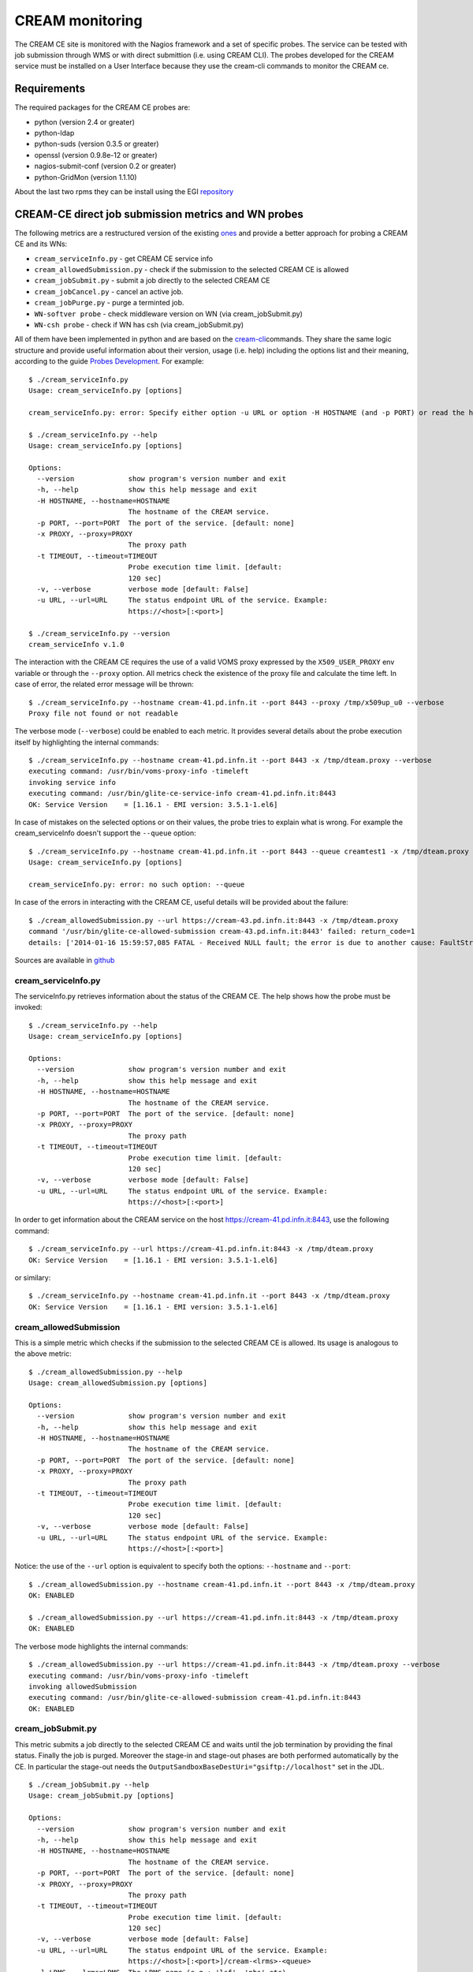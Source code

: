 CREAM monitoring
================

The CREAM CE site is monitored with the Nagios framework and a set of
specific probes. The service can be tested with job submission through
WMS or with direct submittion (i.e. using CREAM CLI). The probes
developed for the CREAM service must be installed on a User Interface
because they use the cream-cli commands to monitor the CREAM ce.

Requirements
------------

The required packages for the CREAM CE probes are:

-  python (version 2.4 or greater)

-  python-ldap

-  python-suds (version 0.3.5 or greater)

-  openssl (version 0.9.8e-12 or greater)

-  nagios-submit-conf (version 0.2 or greater)

-  python-GridMon (version 1.1.10)

About the last two rpms they can be install using the EGI
`repository <http://repository.egi.eu/sw/production/sam/1/repofiles/sam.repo>`__

CREAM-CE direct job submission metrics and WN probes
----------------------------------------------------

The following metrics are a restructured version of the existing
`ones <https://wiki.italiangrid.it/twiki/bin/view/CREAM/DjsCreamProbe>`__
and provide a better approach for probing a CREAM CE and its WNs:

-  ``cream_serviceInfo.py`` - get CREAM CE service info

-  ``cream_allowedSubmission.py`` - check if the submission to the
   selected CREAM CE is allowed

-  ``cream_jobSubmit.py`` - submit a job directly to the selected CREAM
   CE

-  ``cream_jobCancel.py`` - cancel an active job.

-  ``cream_jobPurge.py`` - purge a terminted job.

-  ``WN-softver probe`` - check middleware version on WN (via
   cream\_jobSubmit.py)

-  ``WN-csh probe`` - check if WN has csh (via cream\_jobSubmit.py)

All of them have been implemented in python and are based on the
`cream-cli <User_Guide.html#cream-command-line-interface-guide>`__\ commands.
They share the same logic structure and provide useful information about
their version, usage (i.e. help) including the options list and their
meaning, according to the guide `Probes
Development <https://tomtools.cern.ch/confluence/display/SAMDOC/Probes+Development>`__.
For example:

::

    $ ./cream_serviceInfo.py 
    Usage: cream_serviceInfo.py [options]

    cream_serviceInfo.py: error: Specify either option -u URL or option -H HOSTNAME (and -p PORT) or read the help (-h)

    $ ./cream_serviceInfo.py --help
    Usage: cream_serviceInfo.py [options]

    Options:
      --version             show program's version number and exit
      -h, --help            show this help message and exit
      -H HOSTNAME, --hostname=HOSTNAME
                            The hostname of the CREAM service.
      -p PORT, --port=PORT  The port of the service. [default: none]
      -x PROXY, --proxy=PROXY
                            The proxy path
      -t TIMEOUT, --timeout=TIMEOUT
                            Probe execution time limit. [default:
                            120 sec]
      -v, --verbose         verbose mode [default: False]
      -u URL, --url=URL     The status endpoint URL of the service. Example:
                            https://<host>[:<port>]

    $ ./cream_serviceInfo.py --version
    cream_serviceInfo v.1.0

The interaction with the CREAM CE requires the use of a valid VOMS proxy
expressed by the ``X509_USER_PROXY`` env variable or through the
``--proxy`` option. All metrics check the existence of the proxy file
and calculate the time left. In case of error, the related error message
will be thrown:

::

    $ ./cream_serviceInfo.py --hostname cream-41.pd.infn.it --port 8443 --proxy /tmp/x509up_u0 --verbose
    Proxy file not found or not readable

The verbose mode (``--verbose``) could be enabled to each metric. It
provides several details about the probe execution itself by
highlighting the internal commands:

::

    $ ./cream_serviceInfo.py --hostname cream-41.pd.infn.it --port 8443 -x /tmp/dteam.proxy --verbose
    executing command: /usr/bin/voms-proxy-info -timeleft
    invoking service info
    executing command: /usr/bin/glite-ce-service-info cream-41.pd.infn.it:8443
    OK: Service Version    = [1.16.1 - EMI version: 3.5.1-1.el6]

In case of mistakes on the selected options or on their values, the
probe tries to explain what is wrong. For example the cream\_serviceInfo
doesn't support the ``--queue`` option:

::

    $ ./cream_serviceInfo.py --hostname cream-41.pd.infn.it --port 8443 --queue creamtest1 -x /tmp/dteam.proxy --verbose
    Usage: cream_serviceInfo.py [options]

    cream_serviceInfo.py: error: no such option: --queue

In case of the errors in interacting with the CREAM CE, useful details
will be provided about the failure:

::

    $ ./cream_allowedSubmission.py --url https://cream-43.pd.infn.it:8443 -x /tmp/dteam.proxy
    command '/usr/bin/glite-ce-allowed-submission cream-43.pd.infn.it:8443' failed: return_code=1
    details: ['2014-01-16 15:59:57,085 FATAL - Received NULL fault; the error is due to another cause: FaultString=[connection error] - FaultCode=[SOAP-ENV:Client] - FaultSubCode=[SOAP-ENV:Client] - FaultDetail=[Connection refused]\n']

Sources are available in
`github <https://github.com/italiangrid/cream-nagios/tree/master/src>`__

cream\_serviceInfo.py
~~~~~~~~~~~~~~~~~~~~~

The serviceInfo.py retrieves information about the status of the CREAM
CE. The help shows how the probe must be invoked:

::

    $ ./cream_serviceInfo.py --help
    Usage: cream_serviceInfo.py [options]

    Options:
      --version             show program's version number and exit
      -h, --help            show this help message and exit
      -H HOSTNAME, --hostname=HOSTNAME
                            The hostname of the CREAM service.
      -p PORT, --port=PORT  The port of the service. [default: none]
      -x PROXY, --proxy=PROXY
                            The proxy path
      -t TIMEOUT, --timeout=TIMEOUT
                            Probe execution time limit. [default:
                            120 sec]
      -v, --verbose         verbose mode [default: False]
      -u URL, --url=URL     The status endpoint URL of the service. Example:
                            https://<host>[:<port>]

In order to get information about the CREAM service on the host
https://cream-41.pd.infn.it:8443, use the following command:

::

    $ ./cream_serviceInfo.py --url https://cream-41.pd.infn.it:8443 -x /tmp/dteam.proxy
    OK: Service Version    = [1.16.1 - EMI version: 3.5.1-1.el6]

or similary:

::

    $ ./cream_serviceInfo.py --hostname cream-41.pd.infn.it --port 8443 -x /tmp/dteam.proxy
    OK: Service Version    = [1.16.1 - EMI version: 3.5.1-1.el6] 

cream\_allowedSubmission
~~~~~~~~~~~~~~~~~~~~~~~~

This is a simple metric which checks if the submission to the selected
CREAM CE is allowed. Its usage is analogous to the above metric:

::

    $ ./cream_allowedSubmission.py --help
    Usage: cream_allowedSubmission.py [options]

    Options:
      --version             show program's version number and exit
      -h, --help            show this help message and exit
      -H HOSTNAME, --hostname=HOSTNAME
                            The hostname of the CREAM service.
      -p PORT, --port=PORT  The port of the service. [default: none]
      -x PROXY, --proxy=PROXY
                            The proxy path
      -t TIMEOUT, --timeout=TIMEOUT
                            Probe execution time limit. [default:
                            120 sec]
      -v, --verbose         verbose mode [default: False]
      -u URL, --url=URL     The status endpoint URL of the service. Example:
                            https://<host>[:<port>]

Notice: the use of the ``--url`` option is equivalent to specify both
the options: ``--hostname`` and ``--port``:

::

    $ ./cream_allowedSubmission.py --hostname cream-41.pd.infn.it --port 8443 -x /tmp/dteam.proxy
    OK: ENABLED

    $ ./cream_allowedSubmission.py --url https://cream-41.pd.infn.it:8443 -x /tmp/dteam.proxy
    OK: ENABLED

The verbose mode highlights the internal commands:

::

    $ ./cream_allowedSubmission.py --url https://cream-41.pd.infn.it:8443 -x /tmp/dteam.proxy --verbose
    executing command: /usr/bin/voms-proxy-info -timeleft
    invoking allowedSubmission
    executing command: /usr/bin/glite-ce-allowed-submission cream-41.pd.infn.it:8443
    OK: ENABLED

cream\_jobSubmit.py
~~~~~~~~~~~~~~~~~~~

This metric submits a job directly to the selected CREAM CE and waits
until the job termination by providing the final status. Finally the job
is purged. Moreover the stage-in and stage-out phases are both performed
automatically by the CE. In particular the stage-out needs the
``OutputSandboxBaseDestUri="gsiftp://localhost"`` set in the JDL.

::

    $ ./cream_jobSubmit.py --help
    Usage: cream_jobSubmit.py [options]

    Options:
      --version             show program's version number and exit
      -h, --help            show this help message and exit
      -H HOSTNAME, --hostname=HOSTNAME
                            The hostname of the CREAM service.
      -p PORT, --port=PORT  The port of the service. [default: none]
      -x PROXY, --proxy=PROXY
                            The proxy path
      -t TIMEOUT, --timeout=TIMEOUT
                            Probe execution time limit. [default:
                            120 sec]
      -v, --verbose         verbose mode [default: False]
      -u URL, --url=URL     The status endpoint URL of the service. Example:
                            https://<host>[:<port>]/cream-<lrms>-<queue>
      -l LRMS, --lrms=LRMS  The LRMS name (e.g.: 'lsf', 'pbs' etc)
      -q QUEUE, --queue=QUEUE
                            The queue name (e.g.: 'creamtest')
      -j JDL, --jdl=JDL     The jdl path
      -d DIR, --dir=DIR     The output sandbox path

The ``--url`` (``-u``) directive must be used to target the probe to a
specific CREAM CE identified by its identifier (i.e. CREAM CE ID).
Alternatively is it possible to specify the CREAM CE identifier by using
the ``--hostname`` , ``--port``, ``--lrms`` and ``--queue`` options
which are mutually exclusive with respect to the ``--url`` option.
Consider the JDL file hostname.jdl with the following content:

::

    $ cat ./hostname.jdl
    [
    Type="Job";
    JobType="Normal";
    Executable = "/bin/hostname";
    Arguments = "-s";
    StdOutput = "std.out";
    StdError = "std.err";
    OutputSandbox = {"std.out","std.err"};
    OutputSandboxBaseDestUri="gsiftp://localhost";
    ]

If verbose mode is disabled, the output should look like this:

::

    $ ./cream_jobSubmit.py --url https://cream-41.pd.infn.it:8443/cream-lsf-creamtest1 -x /tmp/dteam.proxy --jdl ./hostname.jdl 
    DONE-OK: prod-wn-001

Notice: the use of the ``--url`` option is equivalent to specify both
the options: ``--hostname``, ``--port`` ``--lrms`` and --queue:

::

    $ ./cream_jobSubmit.py --hostname cream-41.pd.infn.it --port 8443 --lrms lsf --queue creamtest1 -x /tmp/dteam.proxy --jdl ./hostname.jdl 
    DONE-OK: prod-wn-001

If the verbose mode is enabled, the output of the above command should
be like this:

::

    $ ./cream_jobSubmit.py --hostname cream-41.pd.infn.it --port 8443 --lrms lsf --queue creamtest1 -x /tmp/dteam.proxy --jdl ./hostname.jdl --verbose
    executing command: /usr/bin/voms-proxy-info -timeleft
    executing command: /usr/bin/glite-ce-job-submit -d -a -r cream-41.pd.infn.it:8443/cream-lsf-creamtest1 hostname.jdl
    ['2014-01-31 12:18:12,740 DEBUG - Using certificate proxy file [/tmp/dteam.proxy]\n', '2014-01-31 12:18:12,756 DEBUG - VO from certificate=[dteam]\n', '2014-01-31 12:18:12,756 WARN - No configuration file suitable for loading. Using built-in configuration\n', '2014-01-31 12:18:12,756 DEBUG - Logfile is [/tmp/glite_cream_cli_logs/glite-ce-job-submit_CREAM_root_20140131-121812.log]\n', '2014-01-31 12:18:12,760 INFO - certUtil::generateUniqueID() - Generated DelegationID: [e0b6d023c766400e8b27e51cf5a2b1fa179d78f9]\n', '2014-01-31 12:18:14,606 DEBUG - Registering to [https://cream-41.pd.infn.it:8443/ce-cream/services/CREAM2] JDL=[ StdOutput = "std.out"; BatchSystem = "lsf"; QueueName = "creamtest1"; Executable = "/bin/hostname"; Type = "Job"; Arguments = "-s"; JobType = "Normal"; OutputSandboxBaseDestUri = "gsiftp://localhost"; OutputSandbox = { "std.out","std.err" }; StdError = "std.err" ] - JDL File=[hostname.jdl]\n', '2014-01-31 12:18:14,942 DEBUG - Will invoke JobStart for JobID [CREAM446576112]\n', 'https://cream-41.pd.infn.it:8443/CREAM446576112\n']
    job id: https://cream-41.pd.infn.it:8443/CREAM446576112
    invoking jobStatus
    executing command: /usr/bin/glite-ce-job-status https://cream-41.pd.infn.it:8443/CREAM446576112
    ['\n', '******  JobID=[https://cream-41.pd.infn.it:8443/CREAM446576112]\n', '\tStatus        = [DONE-OK]\n', '\tExitCode      = [0]\n', '\n', '\n']
    exitCode=       ExitCode      = [0]

    job status: DONE-OK
    invoking getOutputSandbox
    executing command: /usr/bin/glite-ce-job-output --noint --dir /tmp https://cream-41.pd.infn.it:8443/CREAM446576112
    output sandbox dir: /tmp/cream-41.pd.infn.it_8443_CREAM446576112
    invoking jobPurge
    executing command: /usr/bin/glite-ce-job-purge --noint https://cream-41.pd.infn.it:8443/CREAM446576112
    DONE-OK: prod-wn-001

Notice the
``output sandbox dir: ./cream-41.pd.infn.it_8443_CREAM446576112``. This
is the output sandbox directory containing all the produced files:

::

    $ ls -la ./cream-41.pd.infn.it_8443_CREAM446576112
    total 12
    drwxr-xr-x   2 root root 4096 17 gen 16:20 .
    dr-xr-x---. 23 root root 4096 17 gen 16:20 ..
    -rw-------   1 root root    0 17 gen 16:20 std.err
    -rw-------   1 root root   26 17 gen 16:20 std.out

cream\_jobCancel.py
~~~~~~~~~~~~~~~~~~~

This metric submits a job directly to the selected CREAM CE, waits until
the job gain the REALLY-RUNNING state and then tries to cancel it.
Finally it checks if the job has been correctly canceled.

::

    $ ./cream_jobCancel.py --help
    Usage: cream_jobCancel.py [options]

    Options:
      --version             show program's version number and exit
      -h, --help            show this help message and exit
      -H HOSTNAME, --hostname=HOSTNAME
                            The hostname of the CREAM service.
      -p PORT, --port=PORT  The port of the service. [default: none]
      -x PROXY, --proxy=PROXY
                            The proxy path
      -t TIMEOUT, --timeout=TIMEOUT
                            Probe execution time limit. [default:
                            120 sec]
      -v, --verbose         verbose mode [default: False]
      -u URL, --url=URL     The status endpoint URL of the service. Example:
                            https://<host>[:<port>]/cream-<lrms>-<queue>
      -l LRMS, --lrms=LRMS  The LRMS name (e.g.: 'lsf', 'pbs' etc)
      -q QUEUE, --queue=QUEUE
                            The queue name (e.g.: 'creamtest')
      -j JDL, --jdl=JDL     The jdl path

The job must be enough long in terms of execution time, in order to
allow the probe to check the current job status and invoke the
glite-ce-job-cancel. For example consider the job (i.e. hostnane.jdl) of
the above metric. In this case the probe will fail because the job
already terminated before the execution of the e glite-ce-job-cancel
command:

::

    $ ./cream_jobCancel.py --url https://cream-41.pd.infn.it:8443/cream-lsf-creamtest1 -x /tmp/dteam.proxy --jdl ./hostname.jdl 
    job already terminated

Now consider the following job:

::

    $ cat ./sleep.jdl 
    [
    Type="Job";
    JobType="Normal";
    Executable = "/bin/sleep";
    Arguments = "200";
    StdOutput = "cream.out";
    StdError = "cream.out";
    ]

The output of the probe should be like:

::

    $ ./cream_jobCancel.py --url https://cream-41.pd.infn.it:8443/cream-lsf-creamtest1 -x /tmp/dteam.proxy --jdl ./sleep.jdl 
    OK: job cancelled

or like this with ``--verbose`` option specified:

::

    $ ./cream_jobCancel.py --url https://cream-41.pd.infn.it:8443/cream-lsf-creamtest1 -x /tmp/dteam.proxy --jdl ./sleep.jdl --verbose
    executing command: /usr/bin/voms-proxy-info -timeleft
    executing command: /usr/bin/glite-ce-job-submit -d -a -r cream-41.pd.infn.it:8443/cream-lsf-creamtest1 ./sleep.jdl
    ['2014-01-31 12:30:42,469 DEBUG - Using certificate proxy file [/tmp/dteam.proxy]\n', '2014-01-31 12:30:42,489 DEBUG - VO from certificate=[dteam]\n', '2014-01-31 12:30:42,489 WARN - No configuration file suitable for loading. Using built-in configuration\n', '2014-01-31 12:30:42,489 DEBUG - Logfile is [/tmp/glite_cream_cli_logs/glite-ce-job-submit_CREAM_root_20140131-123042.log]\n', '2014-01-31 12:30:42,493 INFO - certUtil::generateUniqueID() - Generated DelegationID: [59882bed5243b5788a83404ad027cf571319ef79]\n', '2014-01-31 12:30:44,059 DEBUG - Registering to [https://cream-41.pd.infn.it:8443/ce-cream/services/CREAM2] JDL=[ StdOutput = "cream.out"; BatchSystem = "lsf"; QueueName = "creamtest1"; Executable = "/bin/sleep"; Type = "Job"; Arguments = "200"; JobType = "Normal"; StdError = "cream.out" ] - JDL File=[./sleep.jdl]\n', '2014-01-31 12:30:44,368 DEBUG - Will invoke JobStart for JobID [CREAM076606856]\n', 'https://cream-41.pd.infn.it:8443/CREAM076606856\n']
    job id: https://cream-41.pd.infn.it:8443/CREAM076606856
    invoking jobStatus
    executing command: /usr/bin/glite-ce-job-status https://cream-41.pd.infn.it:8443/CREAM076606856
    ['\n', '******  JobID=[https://cream-41.pd.infn.it:8443/CREAM076606856]\n', '\tStatus        = [REALLY-RUNNING]\n', '\n', '\n']
    job status: REALLY-RUNNING
    invoking jobCancel
    executing command: /usr/bin/glite-ce-job-cancel --noint https://cream-41.pd.infn.it:8443/CREAM076606856
    invoking jobStatus
    executing command: /usr/bin/glite-ce-job-status https://cream-41.pd.infn.it:8443/CREAM076606856
    ['\n', '******  JobID=[https://cream-41.pd.infn.it:8443/CREAM076606856]\n', '\tStatus        = [REALLY-RUNNING]\n', '\n', '\n']
    job status: REALLY-RUNNING
    invoking jobStatus
    executing command: /usr/bin/glite-ce-job-status https://cream-41.pd.infn.it:8443/CREAM076606856
    ['\n', '******  JobID=[https://cream-41.pd.infn.it:8443/CREAM076606856]\n', '\tStatus        = [CANCELLED]\n', '\tExitCode      = []\n', '\tDescription   = [Cancelled by user]\n', '\n', '\n']
    exitCode=       ExitCode      = []

    job status: CANCELLED
    invoking jobPurge
    executing command: /usr/bin/glite-ce-job-purge --noint https://cream-41.pd.infn.it:8443/CREAM076606856
    OK: job cancelled

cream\_jobPurge.py
~~~~~~~~~~~~~~~~~~

This metric is analogous of cream\_jobCancel.py. It submits a short job
(e.g. hostname.jdl), waits its termination (e.g DONE-OK) and then it
tries to purge it. Finally, in order to verify the purging operation was
successfully executed, the probe checks the job status by executing the
glite-ce-job-status command which just in this scenario, must fail
because the job doesn't exist anymore.

::

    $ ./cream_jobPurge.py --help
    Usage: cream_jobPurge.py [options]

    Options:
      --version             show program's version number and exit
      -h, --help            show this help message and exit
      -H HOSTNAME, --hostname=HOSTNAME
                            The hostname of the CREAM service.
      -p PORT, --port=PORT  The port of the service. [default: none]
      -x PROXY, --proxy=PROXY
                            The proxy path
      -t TIMEOUT, --timeout=TIMEOUT
                            Probe execution time limit. [default:
                            120 sec]
      -v, --verbose         verbose mode [default: False]
      -u URL, --url=URL     The status endpoint URL of the service. Example:
                            https://<host>[:<port>]/cream-<lrms>-<queue>
      -l LRMS, --lrms=LRMS  The LRMS name (e.g.: 'lsf', 'pbs' etc)
      -q QUEUE, --queue=QUEUE
                            The queue name (e.g.: 'creamtest')
      -j JDL, --jdl=JDL     The jdl path

::

    $ ./cream_jobPurge.py --url https://cream-41.pd.infn.it:8443/cream-lsf-creamtest1 -x /tmp/dteam.proxy --jdl ./hostname.jdl 
    OK: job purged

::

    $ ./cream_jobPurge.py --url https://cream-41.pd.infn.it:8443/cream-lsf-creamtest1 -x /tmp/dteam.proxy --jdl ./hostname.jdl --verbose
    executing command: /usr/bin/voms-proxy-info -timeleft
    executing command: /usr/bin/glite-ce-job-submit -d -a -r cream-41.pd.infn.it:8443/cream-lsf-creamtest1 hostname.jdl
    ['2014-01-31 12:27:50,347 DEBUG - Using certificate proxy file [/tmp/dteam.proxy]\n', '2014-01-31 12:27:50,364 DEBUG - VO from certificate=[dteam]\n', '2014-01-31 12:27:50,364 WARN - No configuration file suitable for loading. Using built-in configuration\n', '2014-01-31 12:27:50,364 DEBUG - Logfile is [/tmp/glite_cream_cli_logs/glite-ce-job-submit_CREAM_root_20140131-122750.log]\n', '2014-01-31 12:27:50,367 INFO - certUtil::generateUniqueID() - Generated DelegationID: [5978b3f267779dbf4d691889ea316a14dafeb4bb]\n', '2014-01-31 12:27:51,780 DEBUG - Registering to [https://cream-41.pd.infn.it:8443/ce-cream/services/CREAM2] JDL=[ StdOutput = "std.out"; BatchSystem = "lsf"; QueueName = "creamtest1"; Executable = "/bin/hostname"; Type = "Job"; Arguments = "-s"; JobType = "Normal"; OutputSandboxBaseDestUri = "gsiftp://localhost"; OutputSandbox = { "std.out","std.err" }; StdError = "std.err" ] - JDL File=[hostname.jdl]\n', '2014-01-31 12:27:52,109 DEBUG - Will invoke JobStart for JobID [CREAM973322659]\n', 'https://cream-41.pd.infn.it:8443/CREAM973322659\n']
    job id: https://cream-41.pd.infn.it:8443/CREAM973322659
    invoking jobStatus
    executing command: /usr/bin/glite-ce-job-status https://cream-41.pd.infn.it:8443/CREAM973322659
    ['\n', '******  JobID=[https://cream-41.pd.infn.it:8443/CREAM973322659]\n', '\tStatus        = [DONE-OK]\n', '\tExitCode      = [0]\n', '\n', '\n']
    exitCode=       ExitCode      = [0]

    job status: DONE-OK
    invoking jobPurge
    executing command: /usr/bin/glite-ce-job-purge --noint https://cream-41.pd.infn.it:8443/CREAM973322659
    invoking jobStatus
    executing command: /usr/bin/glite-ce-job-status https://cream-41.pd.infn.it:8443/CREAM973322659
    OK: job purged

WN-softver probe
~~~~~~~~~~~~~~~~

This probe checks the middleware version on a WN managed by the
CREAM-CE. It makes use of cream\_jobSubmit.py in the following way:

::

    $ ./cream_jobSubmit.py --url https://cream-41.pd.infn.it:8443/cream-lsf-creamtest1 -x /tmp/dteam.proxy -j ./WN-softver.jdl
    DONE-OK: prod-wn-002 has EMI 1.11.0-1

where

::

    $ cat WN-softver.jdl
    [
    Type="Job";
    JobType="Normal";
    Executable = "WN-softver.sh";
    #Arguments = "a b c";
    StdOutput = "std.out";
    StdError = "std.err";
    InputSandbox = {"WN-softver.sh"};
    OutputSandbox = {"std.out","std.err"};
    OutputSandboxBaseDestUri="gsiftp://localhost";
    ]

and
`WN-softver.sh <https://wiki.italiangrid.it/twiki/pub/CREAM/DjsCreamProbeNew/WN-softver.sh>`__
is attached.

The verbose option enabled gives the following output:

::

    $ ./cream_jobSubmit.py --url https://cream-41.pd.infn.it:8443/cream-lsf-creamtest1 -x /tmp/dteam.proxy -j ./WN-softver.jdl --verbose
    executing command: /usr/bin/voms-proxy-info -timeleft
    executing command: /usr/bin/glite-ce-job-submit -d -a -r cream-41.pd.infn.it:8443/cream-lsf-creamtest1 ./WN-softver.jdl
    ['2014-01-31 13:05:05,802 DEBUG - Using certificate proxy file [/tmp/dteam.proxy]\n', '2014-01-31 13:05:05,823 DEBUG - VO from certificate=[dteam]\n', '2014-01-31 13:05:05,824 WARN - No configuration file suitable for loading. Using built-in configuration\n', '2014-01-31 13:05:05,824 DEBUG - Logfile is [/tmp/glite_cream_cli_logs/glite-ce-job-submit_CREAM_root_20140131-130505.log]\n', '2014-01-31 13:05:05,824 DEBUG - Processing file [WN-softver.sh]...\n', '2014-01-31 13:05:05,824 DEBUG - Adding absolute path [/root/WN-softver.sh]...\n', '2014-01-31 13:05:05,824 DEBUG - Inserting mangled InputSandbox in JDL: [{"/root/WN-softver.sh"}]...\n', '2014-01-31 13:05:05,827 INFO - certUtil::generateUniqueID() - Generated DelegationID: [b18342097b01b309cc9112a683d4c6bd15d35796]\n', '2014-01-31 13:05:07,517 DEBUG - Registering to [https://cream-41.pd.infn.it:8443/ce-cream/services/CREAM2] JDL=[ StdOutput = "std.out"; BatchSystem = "lsf"; QueueName = "creamtest1"; Executable = "WN-softver.sh"; Type = "Job"; JobType = "Normal"; OutputSandboxBaseDestUri = "gsiftp://localhost"; OutputSandbox = { "std.out","std.err" }; InputSandbox = { "/root/WN-softver.sh" }; StdError = "std.err" ] - JDL File=[./WN-softver.jdl]\n', '2014-01-31 13:05:07,870 DEBUG - JobID=[https://cream-41.pd.infn.it:8443/CREAM680089855]\n', '2014-01-31 13:05:07,871 DEBUG - UploadURL=[gsiftp://cream-41.pd.infn.it/var/glite/cream_sandbox/dteam/CN_Marco_Verlato_L_Padova_OU_Personal_Certificate_O_INFN_C_IT_dteam_Role_NULL_Capability_NULL_dteam019/68/CREAM680089855/ISB]\n', '2014-01-31 13:05:07,873 INFO - Sending file [gsiftp://cream-41.pd.infn.it/var/glite/cream_sandbox/dteam/CN_Marco_Verlato_L_Padova_OU_Personal_Certificate_O_INFN_C_IT_dteam_Role_NULL_Capability_NULL_dteam019/68/CREAM680089855/ISB/WN-softver.sh]\n', '2014-01-31 13:05:08,044 DEBUG - Will invoke JobStart for JobID [CREAM680089855]\n', 'https://cream-41.pd.infn.it:8443/CREAM680089855\n']
    job id: https://cream-41.pd.infn.it:8443/CREAM680089855
    invoking jobStatus
    executing command: /usr/bin/glite-ce-job-status https://cream-41.pd.infn.it:8443/CREAM680089855
    ['\n', '******  JobID=[https://cream-41.pd.infn.it:8443/CREAM680089855]\n', '\tStatus        = [DONE-OK]\n', '\tExitCode      = [0]\n', '\n', '\n']
    exitCode=       ExitCode      = [0]

    job status: DONE-OK
    invoking getOutputSandbox
    executing command: /usr/bin/glite-ce-job-output --noint https://cream-41.pd.infn.it:8443/CREAM680089855
    output sandbox dir: ./cream-41.pd.infn.it_8443_CREAM680089855
    invoking jobPurge
    executing command: /usr/bin/glite-ce-job-purge --noint https://cream-41.pd.infn.it:8443/CREAM680089855
    DONE-OK: prod-wn-002 has EMI 1.11.0-1

WN-csh probe
~~~~~~~~~~~~

This probe checks that csh is there on a WN managed by the CREAM-CE. It
makes use of cream\_jobSubmit.py in the following way:

::

    $ ./cream_jobSubmit.py --url https://cream-41.pd.infn.it:8443/cream-lsf-creamtest1 -x /tmp/dteam.proxy -j ./WN-csh.jdl
    DONE-OK: prod-wn-002 has csh

where

::

    $ cat WN-csh.jdl
    [
    Type="Job";
    JobType="Normal";
    Executable = "WN-csh.sh";
    #Arguments = "a b c";
    StdOutput = "std.out";
    StdError = "std.err";
    InputSandbox = {"WN-csh.sh"};
    OutputSandbox = {"std.out","std.err"};
    OutputSandboxBaseDestUri="gsiftp://localhost";
    ]

and
`WN-csh.sh <https://wiki.italiangrid.it/twiki/pub/CREAM/DjsCreamProbeNew/WN-csh.sh>`__
is attached.

Deployment example
~~~~~~~~~~~~~~~~~~

In a Nagios server version 3.5.0 testing instance, we deployed the files
needed to execute the probes described above in the following
directories:

::

    $ ls -l /usr/libexec/grid-monitoring/probes/emi.cream/
    total 48
    -rwxr-xr-x 1 root root  1361 Jan 30 16:58 cream_allowedSubmission.py
    -rwxr-xr-x 1 root root  2494 Jan 30 17:00 cream_jobCancel.py
    -rwxr-xr-x 1 root root  2103 Jan 30 17:01 cream_jobPurge.py
    -rwxr-xr-x 1 root root  2972 Jan 31 12:42 cream_jobSubmit.py
    -rwxr-xr-x 1 root root 15527 Jan 30 16:29 cream.py
    -rwxr-xr-x 1 root root  1416 Jan 31 12:42 cream_serviceInfo.py
    -rw-r--r-- 1 root root   213 Jan 29 14:26 hostname.jdl
    -rw-r--r-- 1 root root   129 Jan 30 16:21 sleep.jdl
    drwxr-xr-x 2 root root  4096 Jan 31 11:34 wn

and

::

    $ ls -l /usr/libexec/grid-monitoring/probes/emi.cream/wn
    total 16
    -rw-r--r-- 1 root root  292 Jan 31 11:34 WN-csh.jdl
    -rwxr-xr-x 1 root root  603 Jan 31 11:34 WN-csh.sh
    -rw-r--r-- 1 root root  300 Jan 31 11:34 WN-softver.jdl
    -rwxr-xr-x 1 root root 1144 Jan 31 11:34 WN-softver.sh

and defined the new services adding in the file
``/etc/nagios/objects/services.cfg`` the following lines:

::

    define service{
            use                             local-service
            host_name                       cream-41.pd.infn.it
            service_description             emi.cream.CEDIRECT-AllowedSubmission
            check_command                   ncg_check_native!/usr/libexec/grid-monit
    oring/probes/emi.cream/cream_allowedSubmission.py!60!-x /tmp/dteam.proxy -p 8443
            normal_check_interval           6
            retry_check_interval            3
            max_check_attempts              2
            obsess_over_service             0
    }
    define service{
            use                             local-service
            host_name                       cream-41.pd.infn.it
            service_description             emi.cream.CEDIRECT-JobCancel
            check_command                   ncg_check_native!/usr/libexec/grid-monit
    oring/probes/emi.cream/cream_jobCancel.py!60!-x /tmp/dteam.proxy -p 8443 -l lsf 
    -q creamtest1 -j /usr/libexec/grid-monitoring/probes/emi.cream/sleep.jdl
            normal_check_interval           6
            retry_check_interval            3
            max_check_attempts              2
            obsess_over_service             0
    }
    define service{
            use                             local-service
            host_name                       cream-41.pd.infn.it
            service_description             emi.cream.CEDIRECT-JobPurge
            check_command                   ncg_check_native!/usr/libexec/grid-monit
    oring/probes/emi.cream/cream_jobPurge.py!60!-x /tmp/dteam.proxy -p 8443 -l lsf -
    q creamtest1 -j /usr/libexec/grid-monitoring/probes/emi.cream/hostname.jdl
            normal_check_interval           6
            retry_check_interval            3
            max_check_attempts              2
            obsess_over_service             0
    }

    define service{
            use                             local-service
            host_name                       cream-41.pd.infn.it
            service_description             emi.cream.CEDIRECT-ServiceInfo
            check_command                   ncg_check_native!/usr/libexec/grid-monit
    oring/probes/emi.cream/cream_serviceInfo.py!60!-x /tmp/dteam.proxy -p 8443
            normal_check_interval           6
            retry_check_interval            3
            max_check_attempts              2
            obsess_over_service             0
    }
    define service{
            use                             local-service
            host_name                       cream-41.pd.infn.it
            service_description             emi.cream.CEDIRECT-JobSubmit
            check_command                   ncg_check_native!/usr/libexec/grid-monit
    oring/probes/emi.cream/cream_jobSubmit.py!60!-x /tmp/dteam.proxy -p 8443 -l lsf 
    -q creamtest1 -j /usr/libexec/grid-monitoring/probes/emi.cream/hostname.jdl --di
    r /tmp 
            normal_check_interval           6
            retry_check_interval            3
            max_check_attempts              2
            obsess_over_service             0
    }
    define service{
            use                             local-service
            host_name                       cream-41.pd.infn.it
            service_description             emi.cream.WN-Softver
            check_command                   ncg_check_native!/usr/libexec/grid-monit
    oring/probes/emi.cream/cream_jobSubmit.py!60!-x /tmp/dteam.proxy -p 8443 -l lsf 
    -q creamtest1 -j /usr/libexec/grid-monitoring/probes/emi.cream/wn/WN-softver.jdl
     --dir /tmp
            normal_check_interval           6
            retry_check_interval            3
            max_check_attempts              2
            obsess_over_service             0
    }
    define service{
            use                             local-service
            host_name                       cream-41.pd.infn.it
            service_description             emi.cream.WN-Csh
            check_command                   ncg_check_native!/usr/libexec/grid-monit
    oring/probes/emi.cream/cream_jobSubmit.py!60!-x /tmp/dteam.proxy -p 8443 -l lsf 
    -q creamtest1 -j /usr/libexec/grid-monitoring/probes/emi.cream/wn/WN-csh.jdl --d
    ir /tmp

            normal_check_interval           6
            retry_check_interval            3
            max_check_attempts              2
            obsess_over_service             0
    }

The check\_command ncg\_check\_native was defined in the file
``/etc/nagios/objects/commands.cfg`` as below:

::

    define command{
            command_name                    ncg_check_native
            command_line                    $ARG1$ -H $HOSTNAME$ -t $ARG2$ $ARG3$
    }
